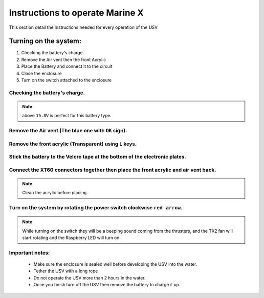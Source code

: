 Instructions to operate Marine X
================================

This section detail the instructions needed for every operation of the USV

Turning on the system: 
+++++++++++++++++++++++++++++++++++++
1. Checking the battery's charge.
2. Remove the Air vent then the front Acrylic
3. Place the Battery and connect it to the circuit
4. Close the enclosure 
5. Turn on the switch attached to the enclosure

Checking the battery's charge.
-----------------------------------------------------------------------------
.. note::
    above ``15.8V`` is perfect for this battery type.
.. image :: images/measure_battery.jpeg

Remove the Air vent (The blue one with ``OK`` sign).
----------------------------------------------------
.. image :: images/air_vent.jpg

Remove the front acrylic (Transparent) using L keys.
----------------------------------------------------
.. image :: images/front_usv.jpeg

Stick the battery to the Velcro tape at the bottom of the electronic plates.
----------------------------------------------------------------------------  
.. image :: images/battery_placing.jpg

Connect the XT60 connectors together then place the front acrylic and air vent back.
------------------------------------------------------------------------------------
.. image :: images/connecting.jpg    

.. note::
       Clean the acrylic before placing.


Turn on the system by rotating the power switch clockwise ``red arrow``.
------------------------------------------------------------------------

.. image :: images/turn_on.jpg

.. note::
        While turning on the switch they will be a beeping sound coming from the thrusters, and the TX2 fan will start rotating and the Raspberry LED will turn on. 

Important notes:
----------------
        * Make sure the enclosure is sealed well before developing the USV into the water.
        * Tether the USV with a long rope  
        * Do not operate the USV more than 2 hours in the water.
        * Once you finish turn off the USV then remove the battery to charge it up. 

